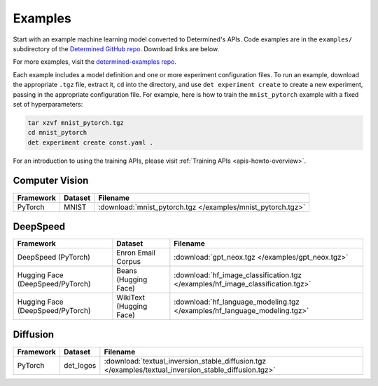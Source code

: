 .. _example-solutions:

##########
 Examples
##########

Start with an example machine learning model converted to Determined's APIs. Code examples are in
the ``examples/`` subdirectory of the `Determined GitHub repo
<https://github.com/determined-ai/determined/tree/main/examples>`__. Download links are below.

For more examples, visit the `determined-examples repo
<https://github.com/determined-ai/determined-examples/>`__.

Each example includes a model definition and one or more experiment configuration files. To run an
example, download the appropriate ``.tgz`` file, extract it, ``cd`` into the directory, and use
``det experiment create`` to create a new experiment, passing in the appropriate configuration file.
For example, here is how to train the ``mnist_pytorch`` example with a fixed set of hyperparameters:

.. code::

   tar xzvf mnist_pytorch.tgz
   cd mnist_pytorch
   det experiment create const.yaml .

For an introduction to using the training APIs, please visit :ref:`Training APIs
<apis-howto-overview>`.

*****************
 Computer Vision
*****************

.. list-table::
   :header-rows: 1

   -  -  Framework
      -  Dataset
      -  Filename

   -  -  PyTorch
      -  MNIST
      -  :download:`mnist_pytorch.tgz </examples/mnist_pytorch.tgz>`

***********
 DeepSpeed
***********

.. list-table::
   :header-rows: 1

   -  -  Framework
      -  Dataset
      -  Filename

   -  -  DeepSpeed (PyTorch)
      -  Enron Email Corpus
      -  :download:`gpt_neox.tgz </examples/gpt_neox.tgz>`

   -  -  Hugging Face (DeepSpeed/PyTorch)
      -  Beans (Hugging Face)
      -  :download:`hf_image_classification.tgz </examples/hf_image_classification.tgz>`

   -  -  Hugging Face (DeepSpeed/PyTorch)
      -  WikiText (Hugging Face)
      -  :download:`hf_language_modeling.tgz </examples/hf_language_modeling.tgz>`

***********
 Diffusion
***********

.. list-table::
   :header-rows: 1

   -  -  Framework
      -  Dataset
      -  Filename

   -  -  PyTorch
      -  det_logos
      -  :download:`textual_inversion_stable_diffusion.tgz
         </examples/textual_inversion_stable_diffusion.tgz>`
